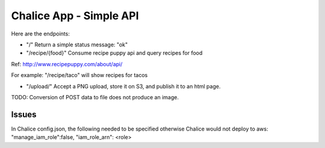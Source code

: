 =========================
Chalice App - Simple API
=========================
.. Chalice is a Python Serverless Microframework for AWS

Here are the endpoints:

* "/" Return a simple status message: "ok"
* "/recipe/{food}" Consume recipe puppy api and query recipes for food

Ref: http://www.recipepuppy.com/about/api/

For example: "/recipe/taco" will show recipes for tacos

* "/upload/" Accept a PNG upload, store it on S3, and publish it to an html page.
TODO: Conversion of POST data to file does not produce an image.

Issues
======

In Chalice config.json,
the following needed to be specified otherwise Chalice would not deploy to aws:
"manage_iam_role":false,
"iam_role_arn": <role>
